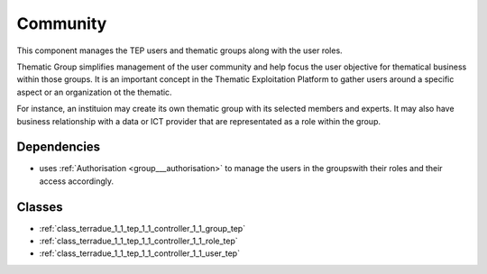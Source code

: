 .. _group___tep_community:

Community
---------



.. uml::

  !include includes/skins.iuml
  skinparam backgroundColor #FFFFFF
  skinparam componentStyle uml2
  !include source/groups/group___tep_community.iuml

This component manages the TEP users and thematic groups along with the user roles.

Thematic Group simplifies management of the user community and help focus the user objective for thematical business within those groups. It is an important concept in the Thematic Exploitation Platform to gather users around a specific aspect or an organization ot the thematic.

For instance, an instituion may create its own thematic group with its selected members and experts. It may also have business relationship with a data or ICT provider that are representated as a role within the group.

Dependencies
^^^^^^^^^^^^
- uses :ref:`Authorisation <group___authorisation>` to manage the users in the groupswith their roles and their access accordingly.



Classes
^^^^^^^
- :ref:`class_terradue_1_1_tep_1_1_controller_1_1_group_tep`
- :ref:`class_terradue_1_1_tep_1_1_controller_1_1_role_tep`
- :ref:`class_terradue_1_1_tep_1_1_controller_1_1_user_tep`


